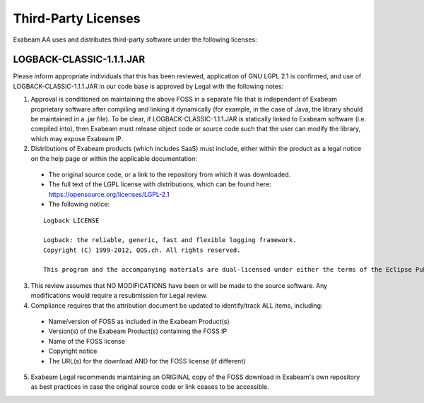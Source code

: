 Third-Party Licenses
=====================

Exabeam AA uses and distributes third-party software under the following licenses:

LOGBACK-CLASSIC-1.1.1.JAR
----------

Please inform appropriate individuals that this has been reviewed, application of GNU LGPL 2.1 is confirmed, and use of LOGBACK-CLASSIC-1.1.1.JAR in our code base is approved by Legal with the following notes:
 
1. Approval is conditioned on maintaining the above FOSS in a separate file that is independent of Exabeam proprietary software after compiling and linking it dynamically (for example, in the case of Java, the library should be maintained in a .jar file).  To be clear, if LOGBACK-CLASSIC-1.1.1.JAR is statically linked to Exabeam software (i.e. compiled into), then Exabeam must release object code or source code such that the user can modify the library, which may expose Exabeam IP.

2. Distributions of Exabeam products (which includes SaaS) must include, either within the product as a legal notice on the help page or within the applicable documentation:
 * The original source code, or a link to the repository from which it was downloaded.
 * The full text of the LGPL license with distributions, which can be found here: https://opensource.org/licenses/LGPL-2.1
 * The following notice:

 ::

   Logback LICENSE
   
   Logback: the reliable, generic, fast and flexible logging framework.
   Copyright (C) 1999-2012, QOS.ch. All rights reserved.
   
   This program and the accompanying materials are dual-licensed under either the terms of the Eclipse Public License v1.0 as published by the Eclipse Foundation or (per the licensee's choosing) under the terms of the GNU Lesser General Public License version 2.1 as published by the Free Software Foundation.

3. This review assumes that NO MODIFICATIONS have been or will be made to the source software. Any modifications would require a resubmission for Legal review.

4. Compliance requires that the attribution document be updated to identify/track ALL items, including:
 * Name/version of FOSS as included in the Exabeam Product(s)
 * Version(s) of the Exabeam Product(s) containing the FOSS IP
 * Name of the FOSS license
 * Copyright notice
 * The URL(s) for the download AND for the FOSS license (if different)

5. Exabeam Legal recommends maintaining an ORIGINAL copy of the FOSS download in Exabeam's own repository as best practices in case the original source code or link ceases to be accessible.

